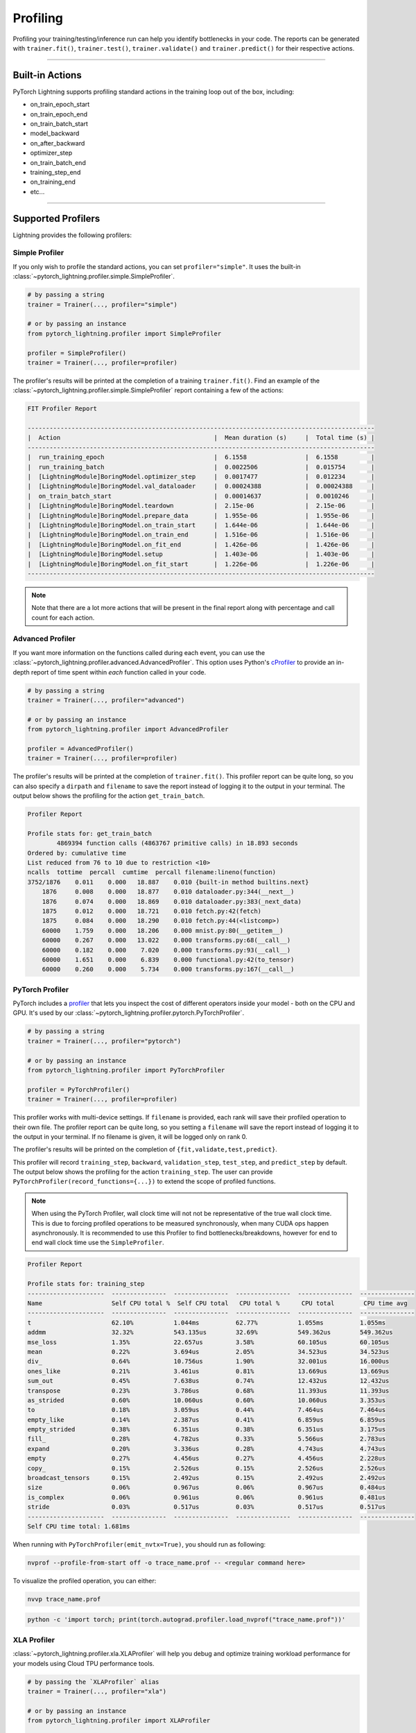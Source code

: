 .. _profiler:

#########
Profiling
#########

Profiling your training/testing/inference run can help you identify bottlenecks in your code. The reports can be generated with ``trainer.fit()``,
``trainer.test()``, ``trainer.validate()`` and ``trainer.predict()`` for their respective actions.


------------

****************
Built-in Actions
****************

PyTorch Lightning supports profiling standard actions in the training loop out of the box, including:

- on_train_epoch_start
- on_train_epoch_end
- on_train_batch_start
- model_backward
- on_after_backward
- optimizer_step
- on_train_batch_end
- training_step_end
- on_training_end
- etc...

------------

*******************
Supported Profilers
*******************

Lightning provides the following profilers:

Simple Profiler
===============

If you only wish to profile the standard actions, you can set ``profiler="simple"``. It uses the built-in
:class:`~pytorch_lightning.profiler.simple.SimpleProfiler`.

.. code-block:: python

    # by passing a string
    trainer = Trainer(..., profiler="simple")

    # or by passing an instance
    from pytorch_lightning.profiler import SimpleProfiler

    profiler = SimpleProfiler()
    trainer = Trainer(..., profiler=profiler)

The profiler's results will be printed at the completion of a training ``trainer.fit()``. Find an example of the
:class:`~pytorch_lightning.profiler.simple.SimpleProfiler` report containing a few of the actions:

.. code-block::

    FIT Profiler Report

    -----------------------------------------------------------------------------------------------
    |  Action                                          |  Mean duration (s)	|  Total time (s) |
    -----------------------------------------------------------------------------------------------
    |  run_training_epoch                              |  6.1558         	|  6.1558         |
    |  run_training_batch                              |  0.0022506      	|  0.015754       |
    |  [LightningModule]BoringModel.optimizer_step     |  0.0017477      	|  0.012234       |
    |  [LightningModule]BoringModel.val_dataloader     |  0.00024388     	|  0.00024388     |
    |  on_train_batch_start                            |  0.00014637     	|  0.0010246      |
    |  [LightningModule]BoringModel.teardown           |  2.15e-06       	|  2.15e-06       |
    |  [LightningModule]BoringModel.prepare_data       |  1.955e-06      	|  1.955e-06      |
    |  [LightningModule]BoringModel.on_train_start     |  1.644e-06      	|  1.644e-06      |
    |  [LightningModule]BoringModel.on_train_end       |  1.516e-06      	|  1.516e-06      |
    |  [LightningModule]BoringModel.on_fit_end         |  1.426e-06      	|  1.426e-06      |
    |  [LightningModule]BoringModel.setup              |  1.403e-06      	|  1.403e-06      |
    |  [LightningModule]BoringModel.on_fit_start       |  1.226e-06      	|  1.226e-06      |
    -----------------------------------------------------------------------------------------------

.. note:: Note that there are a lot more actions that will be present in the final report along with percentage and call count for each action.


Advanced Profiler
=================

If you want more information on the functions called during each event, you can use the :class:`~pytorch_lightning.profiler.advanced.AdvancedProfiler`.
This option uses Python's `cProfiler <https://docs.python.org/3/library/profile.html#module-cProfile>`_ to provide an in-depth report of time spent within *each* function called in your code.

.. code-block:: python

    # by passing a string
    trainer = Trainer(..., profiler="advanced")

    # or by passing an instance
    from pytorch_lightning.profiler import AdvancedProfiler

    profiler = AdvancedProfiler()
    trainer = Trainer(..., profiler=profiler)

The profiler's results will be printed at the completion of ``trainer.fit()``. This profiler
report can be quite long, so you can also specify a ``dirpath`` and ``filename`` to save the report instead
of logging it to the output in your terminal. The output below shows the profiling for the action
``get_train_batch``.

.. code-block::

    Profiler Report

    Profile stats for: get_train_batch
            4869394 function calls (4863767 primitive calls) in 18.893 seconds
    Ordered by: cumulative time
    List reduced from 76 to 10 due to restriction <10>
    ncalls  tottime  percall  cumtime  percall filename:lineno(function)
    3752/1876    0.011    0.000   18.887    0.010 {built-in method builtins.next}
        1876     0.008    0.000   18.877    0.010 dataloader.py:344(__next__)
        1876     0.074    0.000   18.869    0.010 dataloader.py:383(_next_data)
        1875     0.012    0.000   18.721    0.010 fetch.py:42(fetch)
        1875     0.084    0.000   18.290    0.010 fetch.py:44(<listcomp>)
        60000    1.759    0.000   18.206    0.000 mnist.py:80(__getitem__)
        60000    0.267    0.000   13.022    0.000 transforms.py:68(__call__)
        60000    0.182    0.000    7.020    0.000 transforms.py:93(__call__)
        60000    1.651    0.000    6.839    0.000 functional.py:42(to_tensor)
        60000    0.260    0.000    5.734    0.000 transforms.py:167(__call__)


PyTorch Profiler
================

PyTorch includes a `profiler <https://pytorch.org/docs/master/profiler.html>`_ that lets you inspect the cost of different operators
inside your model - both on the CPU and GPU. It's used by our :class:`~pytorch_lightning.profiler.pytorch.PyTorchProfiler`.

.. code-block:: python

    # by passing a string
    trainer = Trainer(..., profiler="pytorch")

    # or by passing an instance
    from pytorch_lightning.profiler import PyTorchProfiler

    profiler = PyTorchProfiler()
    trainer = Trainer(..., profiler=profiler)


This profiler works with multi-device settings.
If ``filename`` is provided, each rank will save their profiled operation to their own file. The profiler
report can be quite long, so you setting a ``filename`` will save the report instead of logging it to the
output in your terminal. If no filename is given, it will be logged only on rank 0.

The profiler's results will be printed on the completion of ``{fit,validate,test,predict}``.

This profiler will record ``training_step``, ``backward``, ``validation_step``, ``test_step``, and ``predict_step`` by default.
The output below shows the profiling for the action ``training_step``. The user can provide ``PyTorchProfiler(record_functions={...})``
to extend the scope of profiled functions.

.. note::
    When using the PyTorch Profiler, wall clock time will not not be representative of the true wall clock time.
    This is due to forcing profiled operations to be measured synchronously, when many CUDA ops happen asynchronously.
    It is recommended to use this Profiler to find bottlenecks/breakdowns, however for end to end wall clock time use
    the ``SimpleProfiler``.

.. code-block::

    Profiler Report

    Profile stats for: training_step
    ---------------------  ---------------  ---------------  ---------------  ---------------  ---------------
    Name                   Self CPU total %  Self CPU total   CPU total %      CPU total        CPU time avg
    ---------------------  ---------------  ---------------  ---------------  ---------------  ---------------
    t                      62.10%           1.044ms          62.77%           1.055ms          1.055ms
    addmm                  32.32%           543.135us        32.69%           549.362us        549.362us
    mse_loss               1.35%            22.657us         3.58%            60.105us         60.105us
    mean                   0.22%            3.694us          2.05%            34.523us         34.523us
    div_                   0.64%            10.756us         1.90%            32.001us         16.000us
    ones_like              0.21%            3.461us          0.81%            13.669us         13.669us
    sum_out                0.45%            7.638us          0.74%            12.432us         12.432us
    transpose              0.23%            3.786us          0.68%            11.393us         11.393us
    as_strided             0.60%            10.060us         0.60%            10.060us         3.353us
    to                     0.18%            3.059us          0.44%            7.464us          7.464us
    empty_like             0.14%            2.387us          0.41%            6.859us          6.859us
    empty_strided          0.38%            6.351us          0.38%            6.351us          3.175us
    fill_                  0.28%            4.782us          0.33%            5.566us          2.783us
    expand                 0.20%            3.336us          0.28%            4.743us          4.743us
    empty                  0.27%            4.456us          0.27%            4.456us          2.228us
    copy_                  0.15%            2.526us          0.15%            2.526us          2.526us
    broadcast_tensors      0.15%            2.492us          0.15%            2.492us          2.492us
    size                   0.06%            0.967us          0.06%            0.967us          0.484us
    is_complex             0.06%            0.961us          0.06%            0.961us          0.481us
    stride                 0.03%            0.517us          0.03%            0.517us          0.517us
    ---------------------  ---------------  ---------------  ---------------  ---------------  ---------------
    Self CPU time total: 1.681ms

When running with ``PyTorchProfiler(emit_nvtx=True)``, you should run as following:

.. code-block::

    nvprof --profile-from-start off -o trace_name.prof -- <regular command here>

To visualize the profiled operation, you can either:

.. code-block::

    nvvp trace_name.prof

.. code-block::

    python -c 'import torch; print(torch.autograd.profiler.load_nvprof("trace_name.prof"))'


XLA Profiler
============

:class:`~pytorch_lightning.profiler.xla.XLAProfiler` will help you debug and optimize training
workload performance for your models using Cloud TPU performance tools.

.. code-block:: python

    # by passing the `XLAProfiler` alias
    trainer = Trainer(..., profiler="xla")

    # or by passing an instance
    from pytorch_lightning.profiler import XLAProfiler

    profiler = XLAProfiler(port=9001)
    trainer = Trainer(..., profiler=profiler)


Manual Capture via TensorBoard
^^^^^^^^^^^^^^^^^^^^^^^^^^^^^^

The following instructions are for capturing traces from a running program:

0. This `guide <https://cloud.google.com/tpu/docs/pytorch-xla-performance-profiling-tpu-vm#tpu-vm>`_ will
help you with the Cloud TPU setup with the required installations.

1. Start a `TensorBoard <https://www.tensorflow.org/tensorboard>`_ server. You could view the TensorBoard output at ``http://localhost:9001`` on your local machine, and then open the
``PROFILE`` plugin from the top right dropdown or open ``http://localhost:9001/#profile``

.. code-block:: bash

    tensorboard --logdir ./tensorboard --port 9001

2. Once the code you'd like to profile is running, click on the ``CAPTURE PROFILE`` button. Enter
``localhost:9001`` (default port for XLA Profiler) as the Profile Service URL. Then, enter
the number of milliseconds for the profiling duration, and click ``CAPTURE``

3. Make sure the code is running while you are trying to capture the traces. Also, it would lead to better
performance insights if the profiling duration is longer than the step time.

4. Once the capture is finished, the page will refresh and you can browse through the insights using the
``Tools`` dropdown at the top left


----------------

****************
Custom Profiling
****************

Custom Profiler
===============

You can also configure a custom profiler and pass it to the Trainer. To configure it, subclass :class:`~pytorch_lightning.profiler.base.BaseProfiler`
and override some of its methods. The following is a simple example that profiles the first occurrence and total calls of each action:

.. code-block:: python

    from pytorch_lightning.profiler.base import BaseProfiler
    from collections import defaultdict
    import time


    class ActionCountProfiler(BaseProfiler):
        def __init__(self, dirpath=None, filename=None):
            super().__init__(dirpath=dirpath, filename=filename)
            self._action_count = defaultdict(int)
            self._action_first_occurrence = {}

        def start(self, action_name):
            if action_name not in self._action_first_occurrence:
                self._action_first_occurrence[action_name] = time.strftime("%m/%d/%Y, %H:%M:%S")

        def stop(self, action_name):
            self._action_count[action_name] += 1

        def summary(self):
            res = f"\nProfile Summary: \n"
            max_len = max(len(x) for x in self._action_count)

            for action_name in self._action_count:
                # generate summary for actions called more than once
                if self._action_count[action_name] > 1:
                    res += (
                        f"{action_name:<{max_len}s} \t "
                        + "self._action_first_occurrence[action_name]} \t "
                        + "{self._action_count[action_name]} \n"
                    )

            return res

        def teardown(self, stage):
            self._action_count = {}
            self._action_first_occurrence = {}
            super().teardown(stage=stage)

.. code-block:: python

    trainer = Trainer(..., profiler=ActionCountProfiler())
    trainer.fit(...)


Profile Logic of Your Interest
==============================

You can also reference this profiler in your LightningModule to profile specific actions of interest.
Each profiler has a method ``profile()`` which returns a context handler. Simply pass in the name of
your action that you want to track and the profiler will record performance for code executed within this context.

.. code-block:: python

    from pytorch_lightning.profiler import SimpleProfiler, PassThroughProfiler


    class MyModel(LightningModule):
        def __init__(self, profiler=None):
            self.profiler = profiler or PassThroughProfiler()

        def custom_processing_step(self, data):
            with self.profiler.profile("my_custom_action"):
                ...
            return data


    profiler = SimpleProfiler()
    model = MyModel(profiler)
    trainer = Trainer(profiler=profiler, max_epochs=1)
